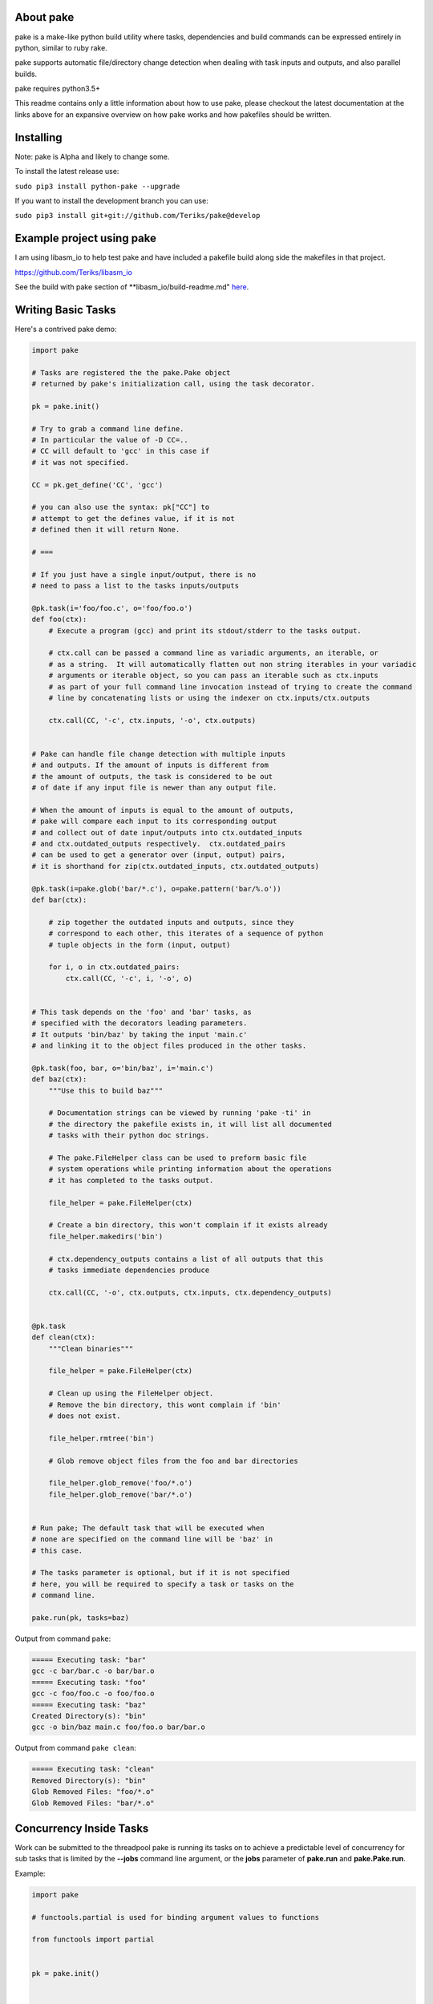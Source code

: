 About pake
==========

|Master Documentation Status| |codecov|

pake is a make-like python build utility where tasks, dependencies and
build commands can be expressed entirely in python, similar to ruby
rake.

pake supports automatic file/directory change detection when dealing with
task inputs and outputs, and also parallel builds.

pake requires python3.5+


This readme contains only a little information about how to use pake, please
checkout the latest documentation at the links above for an expansive
overview on how pake works and how pakefiles should be written.

Installing
==========

Note: pake is Alpha and likely to change some.


To install the latest release use:

``sudo pip3 install python-pake --upgrade``


If you want to install the development branch you can use:

``sudo pip3 install git+git://github.com/Teriks/pake@develop``


Example project using pake
==========================

I am using libasm\_io to help test pake and have included a pakefile
build along side the makefiles in that project.

https://github.com/Teriks/libasm\_io


See the build with pake section of **libasm\_io/build-readme.md" here_.

.. _here: https://github.com/Teriks/libasm_io/blob/develop/build-readme.md#build-with-pake

Writing Basic Tasks
===================

Here's a contrived pake demo:

.. code-block:: python

    import pake

    # Tasks are registered the the pake.Pake object
    # returned by pake's initialization call, using the task decorator.

    pk = pake.init()

    # Try to grab a command line define.
    # In particular the value of -D CC=..
    # CC will default to 'gcc' in this case if
    # it was not specified.

    CC = pk.get_define('CC', 'gcc')

    # you can also use the syntax: pk["CC"] to
    # attempt to get the defines value, if it is not
    # defined then it will return None.

    # ===

    # If you just have a single input/output, there is no
    # need to pass a list to the tasks inputs/outputs

    @pk.task(i='foo/foo.c', o='foo/foo.o')
    def foo(ctx):
        # Execute a program (gcc) and print its stdout/stderr to the tasks output.

        # ctx.call can be passed a command line as variadic arguments, an iterable, or
        # as a string.  It will automatically flatten out non string iterables in your variadic
        # arguments or iterable object, so you can pass an iterable such as ctx.inputs
        # as part of your full command line invocation instead of trying to create the command
        # line by concatenating lists or using the indexer on ctx.inputs/ctx.outputs

        ctx.call(CC, '-c', ctx.inputs, '-o', ctx.outputs)


    # Pake can handle file change detection with multiple inputs
    # and outputs. If the amount of inputs is different from
    # the amount of outputs, the task is considered to be out
    # of date if any input file is newer than any output file.

    # When the amount of inputs is equal to the amount of outputs,
    # pake will compare each input to its corresponding output
    # and collect out of date input/outputs into ctx.outdated_inputs
    # and ctx.outdated_outputs respectively.  ctx.outdated_pairs
    # can be used to get a generator over (input, output) pairs,
    # it is shorthand for zip(ctx.outdated_inputs, ctx.outdated_outputs)

    @pk.task(i=pake.glob('bar/*.c'), o=pake.pattern('bar/%.o'))
    def bar(ctx):

        # zip together the outdated inputs and outputs, since they
        # correspond to each other, this iterates of a sequence of python
        # tuple objects in the form (input, output)

        for i, o in ctx.outdated_pairs:
            ctx.call(CC, '-c', i, '-o', o)


    # This task depends on the 'foo' and 'bar' tasks, as
    # specified with the decorators leading parameters.
    # It outputs 'bin/baz' by taking the input 'main.c'
    # and linking it to the object files produced in the other tasks.

    @pk.task(foo, bar, o='bin/baz', i='main.c')
    def baz(ctx):
        """Use this to build baz"""

        # Documentation strings can be viewed by running 'pake -ti' in
        # the directory the pakefile exists in, it will list all documented
        # tasks with their python doc strings.

        # The pake.FileHelper class can be used to preform basic file
        # system operations while printing information about the operations
        # it has completed to the tasks output.

        file_helper = pake.FileHelper(ctx)

        # Create a bin directory, this won't complain if it exists already
        file_helper.makedirs('bin')

        # ctx.dependency_outputs contains a list of all outputs that this
        # tasks immediate dependencies produce

        ctx.call(CC, '-o', ctx.outputs, ctx.inputs, ctx.dependency_outputs)


    @pk.task
    def clean(ctx):
        """Clean binaries"""

        file_helper = pake.FileHelper(ctx)

        # Clean up using the FileHelper object.
        # Remove the bin directory, this wont complain if 'bin'
        # does not exist.

        file_helper.rmtree('bin')

        # Glob remove object files from the foo and bar directories

        file_helper.glob_remove('foo/*.o')
        file_helper.glob_remove('bar/*.o')


    # Run pake; The default task that will be executed when
    # none are specified on the command line will be 'baz' in
    # this case.

    # The tasks parameter is optional, but if it is not specified
    # here, you will be required to specify a task or tasks on the
    # command line.

    pake.run(pk, tasks=baz)


Output from command ``pake``:

.. code-block:: bash

    ===== Executing task: "bar"
    gcc -c bar/bar.c -o bar/bar.o
    ===== Executing task: "foo"
    gcc -c foo/foo.c -o foo/foo.o
    ===== Executing task: "baz"
    Created Directory(s): "bin"
    gcc -o bin/baz main.c foo/foo.o bar/bar.o


Output from command ``pake clean``:

.. code-block:: bash

    ===== Executing task: "clean"
    Removed Directory(s): "bin"
    Glob Removed Files: "foo/*.o"
    Glob Removed Files: "bar/*.o"


Concurrency Inside Tasks
========================

Work can be submitted to the threadpool pake is running its tasks on to achieve a
predictable level of concurrency for sub tasks that is limited by the **--jobs** command line argument,
or the **jobs** parameter of **pake.run** and **pake.Pake.run**.

Example:

.. code-block:: python

    import pake

    # functools.partial is used for binding argument values to functions

    from functools import partial


    pk = pake.init()


    @pk.task(i=pake.glob('src/*.c'), o=pake.pattern('obj/%.o'))
    def build_c(ctx)

       file_helper = pake.FileHelper(ctx)

       # Make 'obj' directory if it does not exist.
       # This does not complain if it is already there.

       file_helper.makedirs('obj')

       # Start multitasking

       with ctx.multitask() as mt:
           for i, o in ctx.outdated_pairs:

               # Read the section 'Output synchronization with ctx.call & ctx.subpake'
               # in the 'Concurrency Inside Tasks` page on http://pake.readthedocs.io
               # for an explanation of 'sync_call' below, and how output
               # synchronization is achieved for ctx.call and ctx.subpake

               sync_call = partial(ctx.call,
                                   collect_output=pk.max_jobs > 1)

               # Submit a work function with arguments to the threadpool
               mt.submit(sync_call, ['gcc', '-c', i, '-o', o])


    @pk.task(build_c, i=pake.glob('obj/*.o'), o='main')
    def build(ctx):

       # Utilizing the automatic non string iterable
       # flattening here to pass ctx.inputs and ctx.outputs

       ctx.call('gcc', ctx.inputs, '-o', ctx.outputs)


    pake.run(pk, tasks=build)


Running Sub Pakefiles
=====================

Pake is able to run itself through the use of **pake.TaskContext.subpake**
and **pake.subpake**.

**pake.subpake** is meant to be used outside of tasks, and can even be
called before pake is initialized.

**pake.TaskContext.subpake** is preferred for use inside of tasks because
it handles writing to the task's output queue for you, without having to specify
extra parameters to **pake.subpake** to get it working correctly.

**pake.TaskContext** instance is passed into the single argument of each task function,
which you can in turn call **subpake** from.

Defines can be exported to pakefiles ran with the **subpake** functions using **pake.export**.

**pake.subpake** and **pake.TaskContext.subpake** use the **--stdin-defines** option of
pake to pass exported define values into the new process instance, which means you can overwrite your
exported define values with **-D/--define** in the subpake command arguments if you need to.

Export / Subpake Example:

.. code-block:: python

    import pake

    pk = pake.init()

    # Try to get the CC define from the command line,
    # default to 'gcc'.

    CC = pk.get_define('CC', 'gcc')

    # Export the CC variable's value to all invocations
    # of pake.subpake or ctx.subpake as a define that can be
    # retrieved with pk.get_define()

    pake.export('CC', CC)


    # You can also export lists, dictionaries sets and tuples,
    # as long as they only contain literal values.
    # Literal values being: strings, integers, floats; and
    # other lists, dicts, sets and tuples.  Collections must only
    # contain literals, or objects that repr() into a parsable literal.

    pake.export('CC_FLAGS', ['-Wextra', '-Wall'])


    # Nesting works with composite literals,
    # as long as everything is a pure literal or something
    # that str()'s into a literal.

    pake.export('STUFF',
                ['you',
                 ['might',
                  ('be',
                   ['a',
                    {'bad' :
                         ['person', ['if', {'you', 'do'}, ('this',) ]]
                     }])]])


    # This export will be overrode in the next call
    pake.export('OVERRIDE_ME', False)


    # Execute outside of a task, by default the stdout/stderr
    # of the subscript goes to this scripts stdout.  The file
    # object to which stdout gets written to can be specified
    # with pake.subpake(..., stdout=(file))

    # This command also demonstrates that you can override
    # your exports using the -D/--define option

    pake.subpake('sometasks/pakefile.py', 'dotasks', '-D', 'OVERRIDE_ME=True')


    # This task does not depend on anything or have any inputs/outputs
    # it will basically only run if you explicitly specify it as a default
    # task in pake.run, or specify it on the command line

    @pk.task
    def my_phony_task(ctx):
        # Arguments are passed in a variadic parameter...

        # Specify that the "foo" task is to be ran.
        # The scripts output is written to this tasks output queue

        ctx.subpake('library/pakefile.py', 'foo')



    # Run this pake script, with a default task of 'my_phony_task'

    pake.run(pk, tasks=my_phony_task)


Output from the example above:

.. code-block:: bash

    *** enter subpake[1]:
    pake[1]: Entering Directory "(REST OF PATH...)/paketest/sometasks"
    ===== Executing Task: "dotasks"
    Do Tasks
    pake[1]: Exiting Directory "(REST OF PATH...)/paketest/sometasks"
    *** exit subpake[1]:
    ===== Executing Task: "my_phony_task"
    *** enter subpake[1]:
    pake[1]: Entering Directory "(REST OF PATH...)/paketest/library"
    ===== Executing Task: "foo"
    Foo!
    pake[1]: Exiting Directory "(REST OF PATH...)/paketest/library"
    *** exit subpake[1]:


Running pake
============

.. code-block:: bash

    cd your_pakefile_directory

    # Run pake with up to 10 tasks running in parallel

    pake -j 10

pake will look for "pakefile.py" or "pakefile" in the current directory
and run it.

Or you can specify one or more files to run with **-f/--file**. The
switch does not have multiple arguments, but it can be used more than
once to specify multiple files.

For example:

``pake -f pakefile.py foo``

``pake -f your_pakefile_1.py -f your_pakefile_2.py foo``

You can also specify multiple tasks, but do not rely on unrelated tasks
being executed in any specific order because they won't be. If there is
a specific order you need your tasks to execute in, the one that comes
first should be declared a dependency of the one that comes second, then
the second task should be specified to run.

When running parallel builds, leaf dependencies will start executing
pretty much simultaneously, and non related tasks that have a dependency
chain may execute in parallel.

``pake task unrelated_task order_independent_phony``

Command Line Options
--------------------

::

    usage: pake [-h] [-v] [-D DEFINE] [--stdin-defines] [-j JOBS] [-n]
                [-C DIRECTORY] [-t] [-ti] [--sync-output {True, False, 1, 0}]
                [-f FILE]
                [tasks [tasks ...]]

    positional arguments:
      tasks                 Build tasks.

    optional arguments:
      -h, --help            show this help message and exit
      -v, --version         show program's version number and exit
      -D DEFINE, --define DEFINE
                            Add defined value.
      --stdin-defines       Read defines from a Python Dictionary piped into
                            stdin. Defines read with this option can be
                            overwritten by defines specified on the command line
                            with -D/--define.
      -j JOBS, --jobs JOBS  Max number of parallel jobs. Using this option enables
                            unrelated tasks to run in parallel with a max of N
                            tasks running at a time.
      -n, --dry-run         Use to preform a dry run, lists all tasks that will be
                            executed in the next actual invocation.
      -C DIRECTORY, --directory DIRECTORY
                            Change directory before executing.
      -t, --show-tasks      List all task names.
      -ti, --show-task-info
                            List all tasks along side their doc string. Only tasks
                            with doc strings present will be shown.
      --sync-output {True, False, 1, 0}
                            Tell pake whether it should synchronize task output
                            when running with multiple jobs. Console output can
                            get scrambled under the right circumstances with this
                            turned off, but pake will run slightly faster. This
                            option will override any value in the PAKE_SYNC_OUTPUT
                            environmental variable, and is inherited by subpake
                            invocations unless the argument is re-passed with a
                            different value or overridden in pake.init.
      -f FILE, --file FILE  Pakefile path(s). This switch can be used more than
                            once, all specified pakefiles will be executed in
                            order with the current directory as the working
                            directory (unless -C is specified).


.. |Master Documentation Status| image:: https://readthedocs.org/projects/pake/badge/?version=latest
   :target: http://pake.readthedocs.io/en/latest/?badge=latest
.. |codecov| image:: https://codecov.io/gh/Teriks/pake/branch/master/graph/badge.svg
   :target: https://codecov.io/gh/Teriks/pake
